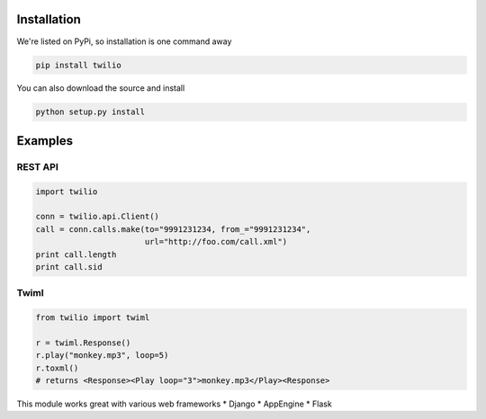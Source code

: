 Installation
=============

We're listed on PyPi, so installation is one command away

.. code-block:: bash

    pip install twilio

You can also download the source and install

.. code-block:: bash

    python setup.py install

Examples
==========

REST API
---------

.. code-block:: python

    import twilio

    conn = twilio.api.Client()
    call = conn.calls.make(to="9991231234, from_="9991231234",
                           url="http://foo.com/call.xml")
    print call.length
    print call.sid


Twiml
-------

.. code-block:: python

    from twilio import twiml

    r = twiml.Response()
    r.play("monkey.mp3", loop=5)
    r.toxml() 
    # returns <Response><Play loop="3">monkey.mp3</Play><Response>

This module works great with various web frameworks
* Django
* AppEngine
* Flask

